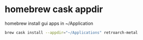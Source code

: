 #+STARTUP: showall
* homebrew cask appdir

homebrew install gui apps in ~/Application

#+begin_src sh
brew cask install --appdir="~/Applications" retroarch-metal
#+end_src
